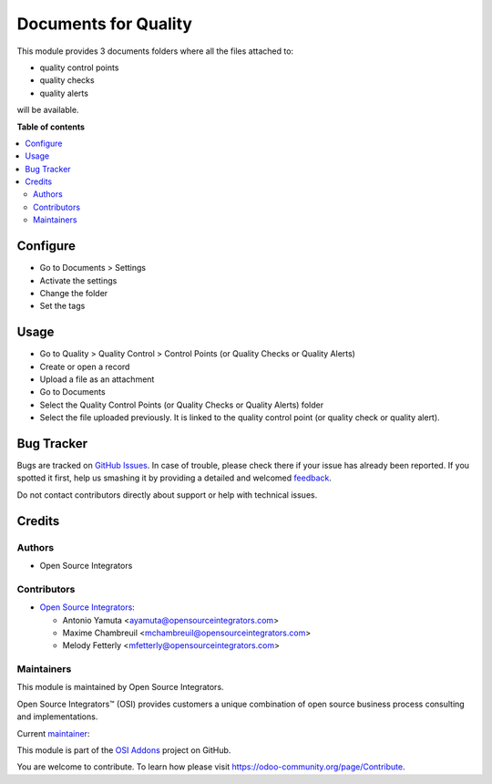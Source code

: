 =====================
Documents for Quality
=====================

.. |badge1| image:: https://img.shields.io/badge/maturity-Beta-yellow.png
    :target: https://odoo-community.org/page/development-status
    :alt: Beta
.. |badge2| image:: https://img.shields.io/badge/licence-LGPL--3-blue.png
    :target: http://www.gnu.org/licenses/lgpl-3.0-standalone.html
    :alt: License: LGPL-3
.. |badge3| image:: https://img.shields.io/badge/github-OCA%2Fosi--addons-lightgray.png?logo=github
    :target: https://github.com/OCA/osi-addons/tree/14.0/osi_custom_profit_loss
    :alt: OCA/osi-addons

|badge1| |badge2| |badge3|

This module provides 3 documents folders where all the files attached to:

* quality control points
* quality checks
* quality alerts

will be available.

**Table of contents**

.. contents::
   :local:

Configure
=========

* Go to Documents > Settings
* Activate the settings
* Change the folder
* Set the tags

Usage
=====

* Go to Quality > Quality Control > Control Points (or Quality Checks or Quality Alerts)
* Create or open a record
* Upload a file as an attachment
* Go to Documents
* Select the Quality Control Points (or Quality Checks or Quality Alerts) folder
* Select the file uploaded previously. It is linked to the quality control point
  (or quality check or quality alert).

Bug Tracker
===========

Bugs are tracked on `GitHub Issues <https://github.com/OCA/osi-addons/issues>`_.
In case of trouble, please check there if your issue has already been reported.
If you spotted it first, help us smashing it by providing a detailed and welcomed
`feedback <https://github.com/OCA/osi-addons/issues/new?body=module:%20documents_quality%0Aversion:%2014.0%0A%0A**Steps%20to%20reproduce**%0A-%20...%0A%0A**Current%20behavior**%0A%0A**Expected%20behavior**>`_.

Do not contact contributors directly about support or help with technical issues.

Credits
=======

Authors
~~~~~~~

* Open Source Integrators

Contributors
~~~~~~~~~~~~

* `Open Source Integrators <https://www.opensourceintegrators.com>`__:

  * Antonio Yamuta <ayamuta@opensourceintegrators.com>
  * Maxime Chambreuil <mchambreuil@opensourceintegrators.com>
  * Melody Fetterly <mfetterly@opensourceintegrators.com>

Maintainers
~~~~~~~~~~~

This module is maintained by Open Source Integrators.

.. image:: https://github.com/ursais.png
   :alt: Open Source Integrators
   :target: https://www.opensourceintegrators.com

Open Source Integrators™ (OSI) provides customers a unique combination of
open source business process consulting and implementations.

.. |maintainer-max3903| image:: https://github.com/max3903.png?size=40px
    :target: https://github.com/max3903
    :alt: max3903

Current `maintainer <https://odoo-community.org/page/maintainer-role>`__:

|maintainer-max3903|

This module is part of the `OSI Addons <https://github.com/ursais/osi-addons>`_ project on GitHub.

You are welcome to contribute. To learn how please visit https://odoo-community.org/page/Contribute.
